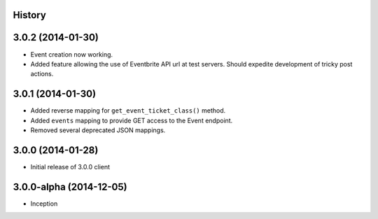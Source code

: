 .. :changelog:

History
-------

3.0.2 (2014-01-30)
------------------

* Event creation now working.
* Added feature allowing the use of Eventbrite API url at test servers. Should expedite development of tricky post actions.


3.0.1 (2014-01-30)
------------------

* Added reverse mapping for ``get_event_ticket_class()`` method.
* Added ``events`` mapping to provide GET access to the Event endpoint.
* Removed several deprecated JSON mappings.

3.0.0 (2014-01-28)
------------------

* Initial release of 3.0.0 client

3.0.0-alpha (2014-12-05)
------------------------


* Inception
